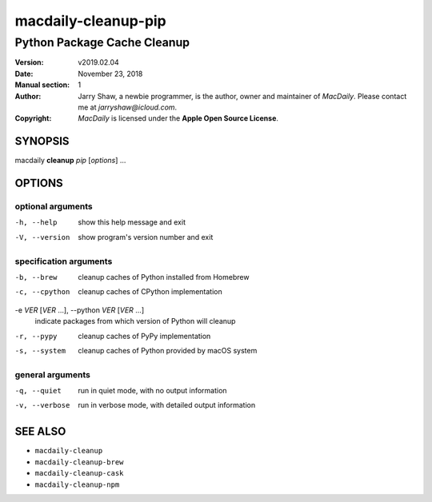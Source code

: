 ====================
macdaily-cleanup-pip
====================

----------------------------
Python Package Cache Cleanup
----------------------------

:Version: v2019.02.04
:Date: November 23, 2018
:Manual section: 1
:Author:
    Jarry Shaw, a newbie programmer, is the author, owner and maintainer
    of *MacDaily*. Please contact me at *jarryshaw@icloud.com*.
:Copyright:
    *MacDaily* is licensed under the **Apple Open Source License**.

SYNOPSIS
========

macdaily **cleanup** *pip* [*options*] ...

OPTIONS
=======

optional arguments
------------------

-h, --help      show this help message and exit
-V, --version   show program's version number and exit

specification arguments
-----------------------

-b, --brew            cleanup caches of Python installed from Homebrew
-c, --cpython         cleanup caches of CPython implementation

-e *VER* [*VER* ...], --python *VER* [*VER* ...]
                      indicate packages from which version of Python will
                      cleanup

-r, --pypy            cleanup caches of PyPy implementation
-s, --system          cleanup caches of Python provided by macOS system

general arguments
-----------------

-q, --quiet     run in quiet mode, with no output information
-v, --verbose   run in verbose mode, with detailed output information

SEE ALSO
========

* ``macdaily-cleanup``
* ``macdaily-cleanup-brew``
* ``macdaily-cleanup-cask``
* ``macdaily-cleanup-npm``
